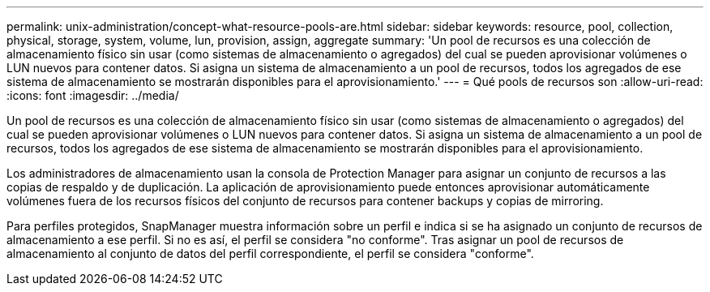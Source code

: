 ---
permalink: unix-administration/concept-what-resource-pools-are.html 
sidebar: sidebar 
keywords: resource, pool, collection, physical, storage, system, volume, lun, provision, assign, aggregate 
summary: 'Un pool de recursos es una colección de almacenamiento físico sin usar (como sistemas de almacenamiento o agregados) del cual se pueden aprovisionar volúmenes o LUN nuevos para contener datos. Si asigna un sistema de almacenamiento a un pool de recursos, todos los agregados de ese sistema de almacenamiento se mostrarán disponibles para el aprovisionamiento.' 
---
= Qué pools de recursos son
:allow-uri-read: 
:icons: font
:imagesdir: ../media/


[role="lead"]
Un pool de recursos es una colección de almacenamiento físico sin usar (como sistemas de almacenamiento o agregados) del cual se pueden aprovisionar volúmenes o LUN nuevos para contener datos. Si asigna un sistema de almacenamiento a un pool de recursos, todos los agregados de ese sistema de almacenamiento se mostrarán disponibles para el aprovisionamiento.

Los administradores de almacenamiento usan la consola de Protection Manager para asignar un conjunto de recursos a las copias de respaldo y de duplicación. La aplicación de aprovisionamiento puede entonces aprovisionar automáticamente volúmenes fuera de los recursos físicos del conjunto de recursos para contener backups y copias de mirroring.

Para perfiles protegidos, SnapManager muestra información sobre un perfil e indica si se ha asignado un conjunto de recursos de almacenamiento a ese perfil. Si no es así, el perfil se considera "no conforme". Tras asignar un pool de recursos de almacenamiento al conjunto de datos del perfil correspondiente, el perfil se considera "conforme".

